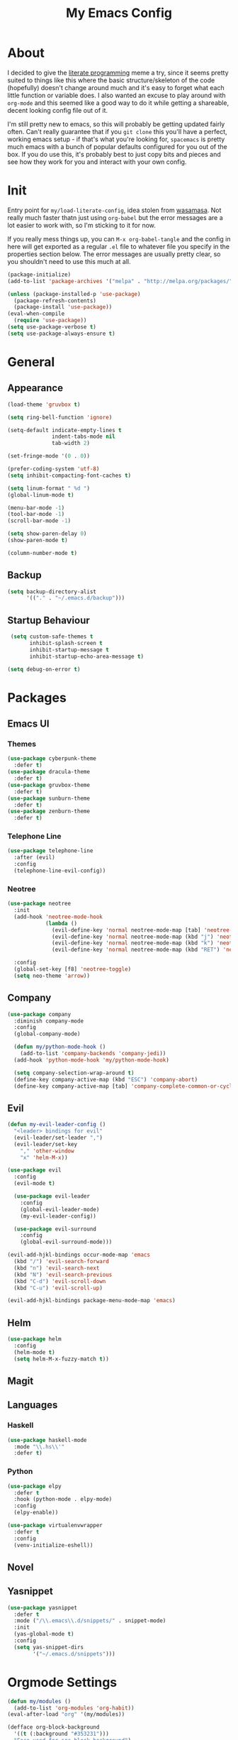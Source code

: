 #+TITLE: My Emacs Config

* About

  I decided to give the [[https:en.wikipedia.org/wiki/Literate_programming][literate programming]] meme a try, since it seems
  pretty suited to things like this where the basic structure/skeleton
  of the code (hopefully) doesn't change around much and it's easy to
  forget what each little function or variable does. I also wanted an
  excuse to play around with =org-mode= and this seemed like a good way
  to do it while getting a shareable, decent looking config file out of
  it.
  
  I'm still pretty new to emacs, so this will probably be getting
  updated fairly often. Can't really guarantee that if you =git clone=
  this you'll have a perfect, working emacs setup - if that's what
  you're looking for, =spacemacs= is pretty much emacs with a bunch of
  popular defaults configured for you out of the box. If you do use
  this, it's probably best to just copy bits and pieces and see how
  they work for you and interact with your own config.

* Init

  Entry point for =my/load-literate-config=, idea stolen from
  [[https:github.com/wasamasa][wasamasa]]. Not really much faster thatn just using =org-babel= but the
  error messages are a lot easier to work with, so I'm sticking to it
  for now.

  If you really mess things up, you can =M-x org-babel-tangle= and the
  config in here will get exported as a regular =.el= file to whatever
  file you specify in the properties section below. The error messages
  are usually pretty clear, so you shouldn't need to use this much at all.
  :PROPERTIES:
  :header-args:emacs-lisp: :tangle ./tangled.el
  :END:

  #+BEGIN_SRC emacs-lisp
    (package-initialize)
    (add-to-list 'package-archives '("melpa" . "http://melpa.org/packages/"))

    (unless (package-installed-p 'use-package)
      (package-refresh-contents)
      (package-install 'use-package))
    (eval-when-compile
      (require 'use-package))
    (setq use-package-verbose t)
    (setq use-package-always-ensure t)
  #+END_SRC

* General
** Appearance
   
   #+BEGIN_SRC emacs-lisp
    (load-theme 'gruvbox t)

    (setq ring-bell-function 'ignore)

    (setq-default indicate-empty-lines t
                  indent-tabs-mode nil
                  tab-width 2)

    (set-fringe-mode '(0 . 0))

    (prefer-coding-system 'utf-8)
    (setq inhibit-compacting-font-caches t)

    (setq linum-format " %d ")
    (global-linum-mode t)

    (menu-bar-mode -1)
    (tool-bar-mode -1)
    (scroll-bar-mode -1)

    (setq show-paren-delay 0)
    (show-paren-mode t)

    (column-number-mode t)
  #+END_SRC

** Backup

   #+BEGIN_SRC emacs-lisp
     (setq backup-directory-alist
           '(("." . "~/.emacs.d/backup")))
   #+END_SRC

** Startup Behaviour
   
   #+BEGIN_SRC emacs-lisp
     (setq custom-safe-themes t
           inhibit-splash-screen t
           inhibit-startup-message t
           inhibit-startup-echo-area-message t)

    (setq debug-on-error t)
   #+END_SRC

* Packages
** Emacs UI
*** Themes

    #+BEGIN_SRC emacs-lisp
      (use-package cyberpunk-theme
        :defer t)
      (use-package dracula-theme
        :defer t)
      (use-package gruvbox-theme
        :defer t)
      (use-package sunburn-theme
        :defer t)
      (use-package zenburn-theme
        :defer t)
    #+END_SRC

*** Telephone Line

    #+BEGIN_SRC emacs-lisp
      (use-package telephone-line
        :after (evil)
        :config
        (telephone-line-evil-config))
    #+END_SRC

*** Neotree

    #+BEGIN_SRC emacs-lisp
      (use-package neotree
        :init
        (add-hook 'neotree-mode-hook
                  (lambda ()
                    (evil-define-key 'normal neotree-mode-map [tab] 'neotree-enter)
                    (evil-define-key 'normal neotree-mode-map (kbd "j") 'neotree-next-line)
                    (evil-define-key 'normal neotree-mode-map (kbd "k") 'neotree-previous-line)
                    (evil-define-key 'normal neotree-mode-map (kbd "RET") 'neotree-change-root)))

        :config
        (global-set-key [f8] 'neotree-toggle)
        (setq neo-theme 'arrow))
    #+END_SRC

** Company

   #+BEGIN_SRC emacs-lisp
     (use-package company
       :diminish company-mode
       :config
       (global-company-mode)

       (defun my/python-mode-hook ()
         (add-to-list 'company-backends 'company-jedi))
       (add-hook 'python-mode-hook 'my/python-mode-hook)

       (setq company-selection-wrap-around t)
       (define-key company-active-map (kbd "ESC") 'company-abort)
       (define-key company-active-map [tab] 'company-complete-common-or-cycle))
   #+END_SRC

** Evil

   #+BEGIN_SRC emacs-lisp
     (defun my-evil-leader-config ()
       "<leader> bindings for evil"
       (evil-leader/set-leader ",")
       (evil-leader/set-key
         "," 'other-window
         "x" 'helm-M-x))

     (use-package evil
       :config
       (evil-mode t)

       (use-package evil-leader
         :config
         (global-evil-leader-mode)
         (my-evil-leader-config))

       (use-package evil-surround
         :config
         (global-evil-surround-mode)))

     (evil-add-hjkl-bindings occur-mode-map 'emacs
       (kbd "/") 'evil-search-forward
       (kbd "n") 'evil-search-next
       (kbd "N") 'evil-search-previous
       (kbd "C-d") 'evil-scroll-down
       (kbd "C-u") 'evil-scroll-up)

     (evil-add-hjkl-bindings package-menu-mode-map 'emacs)
   #+END_SRC

** Helm

   #+BEGIN_SRC emacs-lisp
     (use-package helm
       :config
       (helm-mode t)
       (setq helm-M-x-fuzzy-match t))
   #+END_SRC

** Magit
** Languages
*** Haskell

    #+BEGIN_SRC emacs-lisp
      (use-package haskell-mode
        :mode "\\.hs\\'"
        :defer t)
    #+END_SRC

*** Python

    #+BEGIN_SRC emacs-lisp
      (use-package elpy
        :defer t
        :hook (python-mode . elpy-mode)
        :config
        (elpy-enable))

      (use-package virtualenvwrapper
        :defer t
        :config
        (venv-initialize-eshell))
    #+END_SRC

** Novel
** Yasnippet

   #+BEGIN_SRC emacs-lisp
     (use-package yasnippet
       :defer t
       :mode ("/\\.emacs\\.d/snippets/" . snippet-mode)
       :init
       (yas-global-mode t)
       :config
       (setq yas-snippet-dirs
             '("~/.emacs.d/snippets")))
   #+END_SRC

* Orgmode Settings

  #+BEGIN_SRC emacs-lisp
    (defun my/modules ()
      (add-to-list 'org-modules 'org-habit))
    (eval-after-load "org" '(my/modules))

    (defface org-block-background
      '((t (:background "#353231")))
      "Face used for src block background")

    (setq org-src-fontify-natively t
          org-hide-emphasis-markers t
          org-src-tab-acts-natively t)
  #+END_SRC

* =my/= Functions

  #+BEGIN_SRC emacs-lisp
    (defun my/init-reload (&optional refresh)
      "Reloads init.el, optionally refreshing the package list beforehand"
      (interactive
       (list (y-or-n-p "Refresh package contents? ")))
      (progn
        (when refresh (package-refresh-contents))
        (load-file "~/.emacs.d/init.el")))

    (defun my/goto-init-org ()
      "More convenient access to init.org compared to C-x C-f"
      (interactive)
      (find-file "~/.emacs.d/init.org"))
  #+END_SRC

* Global Key Bindings 

  #+BEGIN_SRC emacs-lisp
    (global-set-key [(control tab)] 'other-window)
    (global-set-key (kbd "M-x") 'helm-M-x)
  #+END_SRC

